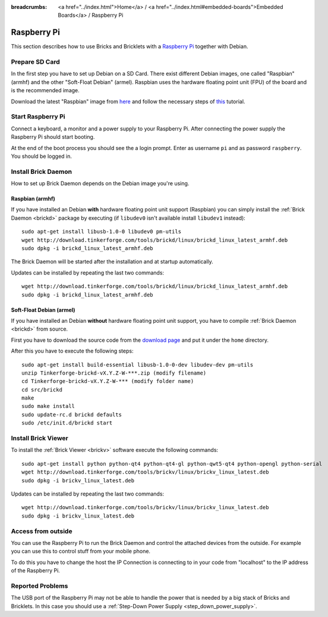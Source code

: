 
:breadcrumbs: <a href="../index.html">Home</a> / <a href="../index.html#embedded-boards">Embedded Boards</a> / Raspberry Pi

.. _embedded_raspberry_pi:

Raspberry Pi
============

This section describes how to use Bricks and Bricklets with a
`Raspberry Pi <http://www.raspberrypi.org/>`__ together with Debian.


Prepare SD Card
---------------

In the first step you have to set up Debian on a SD Card.
There exist different Debian images, one called "Raspbian" (armhf)
and the other "Soft-Float Debian" (armel). Raspbian uses the hardware floating 
point unit (FPU) of the board and is the recommended image.

Download the latest "Raspbian" image from
`here <http://www.raspberrypi.org/downloads>`__
and follow the necessary steps of
`this <http://elinux.org/RPi_Easy_SD_Card_Setup>`__ tutorial.


Start Raspberry Pi
------------------

Connect a keyboard, a monitor and a power supply to your Raspberry Pi.
After connecting the power supply the Raspberry Pi should start booting.

At the end of the boot process you should see the a login prompt. Enter
as username ``pi`` and as password ``raspberry``. You should be logged in.


Install Brick Daemon
--------------------

How to set up Brick Daemon depends on the Debian image you're using.

Raspbian (armhf)
^^^^^^^^^^^^^^^^

If you have installed an Debian **with** hardware floating point unit support
(Raspbian) you can simply install the :ref:`Brick Daemon <brickd>` package by
executing (if ``libudev0`` isn't available install ``libudev1`` instead)::

 sudo apt-get install libusb-1.0-0 libudev0 pm-utils
 wget http://download.tinkerforge.com/tools/brickd/linux/brickd_linux_latest_armhf.deb
 sudo dpkg -i brickd_linux_latest_armhf.deb

The Brick Daemon will be started after the installation and at startup
automatically.

Updates can be installed by repeating the last two commands::

 wget http://download.tinkerforge.com/tools/brickd/linux/brickd_linux_latest_armhf.deb
 sudo dpkg -i brickd_linux_latest_armhf.deb


Soft-Float Debian (armel)
^^^^^^^^^^^^^^^^^^^^^^^^^

If you have installed an Debian **without** hardware floating point unit support,
you have to compile :ref:`Brick Daemon <brickd>` from source.

First you have to download the source code from the 
`download page <http://www.tinkerforge.com/en/doc/Downloads.html#tools>`__
and put it under the ``home`` directory.

After this you have to execute the following steps::

 sudo apt-get install build-essential libusb-1.0-0-dev libudev-dev pm-utils
 unzip Tinkerforge-brickd-vX.Y.Z-W-***.zip (modify filename)
 cd Tinkerforge-brickd-vX.Y.Z-W-*** (modify folder name)
 cd src/brickd
 make
 sudo make install
 sudo update-rc.d brickd defaults
 sudo /etc/init.d/brickd start


Install Brick Viewer
--------------------

To install the :ref:`Brick Viewer <brickv>` software execute the following
commands::

 sudo apt-get install python python-qt4 python-qt4-gl python-qwt5-qt4 python-opengl python-serial
 wget http://download.tinkerforge.com/tools/brickv/linux/brickv_linux_latest.deb
 sudo dpkg -i brickv_linux_latest.deb

Updates can be installed by repeating the last two commands::

 wget http://download.tinkerforge.com/tools/brickv/linux/brickv_linux_latest.deb
 sudo dpkg -i brickv_linux_latest.deb


Access from outside
-------------------

You can use the Raspberry Pi to run the Brick Daemon and control the attached
devices from the outside. For example you can use this to control stuff from
your mobile phone.

To do this you have to change the host the IP Connection is connecting to in
your code from "localhost" to the IP address of the Raspberry Pi.


Reported Problems
-----------------

The USB port of the Raspberry Pi may not be able to handle the power
that is needed by a big stack of Bricks and Bricklets. In this case you
should use a :ref:`Step-Down Power Supply <step_down_power_supply>`.

